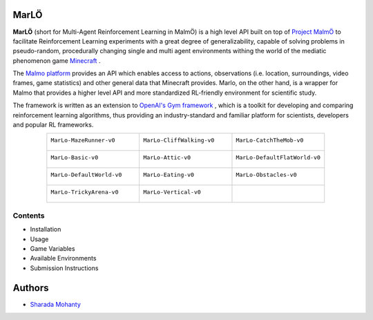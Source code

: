 .. figure:: https://raw.githubusercontent.com/crowdAI/crowdai/master/app/assets/images/misc/crowdai-logo-smile.svg?sanitize=true
  :align: center

MarLÖ
======

**MarLÖ** (short for Multi-Agent Reinforcement Learning in MalmÖ) is a high level API built on top of `Project MalmÖ <https://github.com/Microsoft/malmo>`_ to facilitate Reinforcement Learning experiments with a great degree of generalizability, capable of solving problems in pseudo-random, procedurally changing single and multi agent environments withing the world of the mediatic phenomenon game `Minecraft <https://en.wikipedia.org/wiki/Minecraft>`_ .

The `Malmo platform <https://github.com/Microsoft/malmo>`_ provides an API which enables access to actions, observations (i.e. location, surroundings, video frames, game statistics) and other general data that Minecraft provides. Marlo, on the other hand, is a wrapper for Malmo that provides a higher level API and more standardized RL-friendly environment for scientific study.

The framework is written as an extension to `OpenAI's Gym framework <https://github.com/openai/gym>`_
, which is a toolkit for developing and comparing reinforcement learning algorithms, thus providing an industry-standard and familiar platform for scientists, developers and popular RL frameworks.

.. list-table::
  :header-rows: 0
  :widths: 2 2 2
  :align: center
  
  * - ``MarLo-MazeRunner-v0``
        .. figure:: https://i.imgur.com/XpiVIoD.png
          :align: center
          :width: 300    
          
    - ``MarLo-CliffWalking-v0``
        .. figure:: https://i.imgur.com/cI1CgEQ.png
          :align: center
          :width: 300    
          
    - ``MarLo-CatchTheMob-v0``
        .. figure:: https://i.imgur.com/FtfKOzs.png
          :align: center
          :width: 300    

  * - ``MarLo-Basic-v0``
        .. figure:: https://i.imgur.com/lpbQuty.png
          :align: center
          :width: 300    
          
    - ``MarLo-Attic-v0``
        .. figure:: https://imgur.com/fQVuOHD.png
          :align: center
          :width: 300    

    - ``MarLo-DefaultFlatWorld-v0``
        .. figure:: https://i.imgur.com/XQ7UxHP.png
          :align: center
          :width: 300    

  * - ``MarLo-DefaultWorld-v0``
        .. figure:: https://i.imgur.com/bnpM9OX.png
          :align: center
          :width: 300    
          
    - ``MarLo-Eating-v0``
        .. figure:: https://i.imgur.com/kM5Y4pk.png
          :align: center
          :width: 300    

    - ``MarLo-Obstacles-v0``
        .. figure:: https://i.imgur.com/L53AlWG.png
          :align: center
          :width: 300    

  * - ``MarLo-TrickyArena-v0``
        .. figure:: https://i.imgur.com/zfWeCnR.png
          :align: center
          :width: 300    
          
    - ``MarLo-Vertical-v0``
        .. figure:: https://i.imgur.com/jZC7buV.png
          :align: center
          :width: 300    

    - 


Contents
--------

- Installation 
- Usage
- Game Variables
- Available Environments
- Submission Instructions

Authors
========
- `Sharada Mohanty <https://twitter.com/MeMohanty>`_
